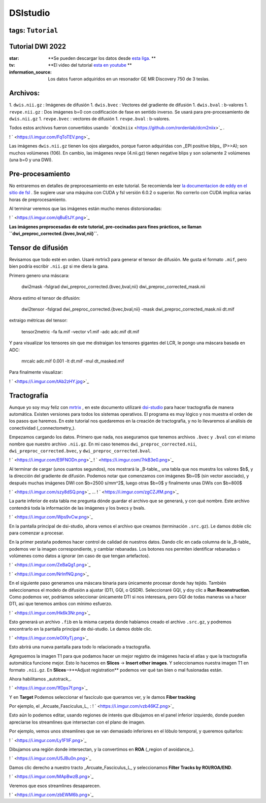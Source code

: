 DSIstudio
=========

tags: ``Tutorial``
----------------------------------------
Tutorial DWI 2022
----------------------------------------

:star: **Se pueden descargar los datos desde  `esta liga. <https://drive.google.com/drive/folders/1Nj_ECQ0qwe4l3Mr-vdUuESGwaLifsUiM?usp=sharing>`_ **
:tv: **El video del tutorial  `esta en youtube <https://youtu.be/QG6rU1RbcBQ>`_ **
:information_source: Los datos fueron adquiridos en un resonador GE MR Discovery 750 de 3 teslas.


Archivos:
----------------------------------------

1. ``dwis.nii.gz`` : Imágenes de difusión
1. ``dwis.bvec``   : Vectores del gradiente de difusión
1. ``dwis.bval``   : b-valores
1. ``revpe.nii.gz`` : Dos imágenes b=0 con codificación de fase en sentido inverso. Se usará para pre-procesamiento de ``dwis.nii.gz``
1. ``revpe.bvec`` : vectores de difusión
1. ``revpe.bval`` : b-valores.

Todos estos archivos fueron convertidos usando  ```dcm2niix`` <https://github.com/rordenlab/dcm2niix>`_ .

! ` <https://i.imgur.com/FqToTEV.png>`_ 

Las imágenes ``dwis.nii.gz`` tienen los ojos alargados, porque fueron adquiridas con _EPI positive blips_ (P>>A); son muchos volúmenes (106). En cambio, las imágenes revpe (4.nii.gz) tienen negative blips y son solamente 2 volúmenes (una b=0 y una DWI).


Pre-procesamiento
----------------------------------------

No entraremos en detalles de preprocesamiento en este tutorial. Se recomienda leer  `la documentacion de eddy en el sitio de fsl <https://fsl.fmrib.ox.ac.uk/fsl/fslwiki/topup/TopupUsersGuide>`_ . Se sugiere usar una máquina con CUDA y fsl versión 6.0.2 o superior. No correrlo con CUDA implica varias horas de preprocesamiento.

Al terminar veremos que las imágenes están mucho menos distorsionadas:

! ` <https://i.imgur.com/qBuEtJY.png>`_ 


**Las imágenes preprocesadas de este tutorial, pre-cocinadas para fines prácticos, se llaman ``dwi_preproc_corrected.{bvec,bval,nii}``.**

Tensor de difusión
----------------------------------------

Revisamos que todo esté en orden. Usaré mrtrix3 para generar el tensor de difusión. Me gusta el formato ``.mif``, pero bien podría escribir ``.nii.gz`` si me diera la gana.

Primero genero una máscara:

    dwi2mask -fslgrad dwi_preproc_corrected.{bvec,bval,nii} dwi_preproc_corrected_mask.nii

Ahora estimo el tensor de difusión:

    dwi2tensor -fslgrad dwi_preproc_corrected.{bvec,bval,nii}  -mask dwi_preproc_corrected_mask.nii  dt.mif
    
extraigo métricas del tensor:

    tensor2metric -fa fa.mif -vector v1.mif -adc adc.mif dt.mif
    
Y para visualizar los tensores sin que me distraigan los tensores gigantes del LCR, le pongo una máscara basada en ADC:

     mrcalc adc.mif 0.001 -lt dt.mif -mul dt_masked.mif

Para finalmente visualizar:

! ` <https://i.imgur.com/tAb2zHY.jpg>`_ 


Tractografía
----------------------------------------

Aunque yo soy muy feliz con  `mrtrix <https://www.mrtrix.org/>`_ , en este documento utilizaré  `dsi-studio <https://dsi-studio.labsolver.org/>`_  para hacer tractografía de manera automática. Existen versiones para todos los sistemas operativos. El programa es muy lógico y nos muestra el orden de los pasos que haremos. En este tutorial nos quedaremos en la creación de tractografía, y no lo llevaremos al análisis de conectividad (_connectometry_).

Empezamos cargando los datos. Primero que nada, nos aseguramos que tenemos archivos ``.bvec`` y ``.bval`` con el mismo nombre que nuestro archivo ``.nii.gz``. En mi caso tenemos ``dwi_preproc_corrected.nii``, ``dwi_preproc_corrected.bvec``, y ``dwi_preproc_corrected.bval``. 

! ` <https://i.imgur.com/E9FNODn.png>`_ 
! ` <https://i.imgur.com/7rkB3e0.png>`_ 

Al terminar de cargar (unos cuantos segundos), nos mostrará la _B-table_, una tabla que nos muestra los valores $b$, y la dirección del gradiente de difusión. Podemos notar que comenzamos con imágenes $b=0$ (sin vector asociado), y después muchas imágenes DWI con $b=2500 s/mm^2$,  luego otras $b=0$ y finalmente unas DWIs con $b=800$

! ` <https://i.imgur.com/szy8dSQ.png>`_ 
...
! ` <https://i.imgur.com/zgCZJfM.png>`_ 

La parte inferior de esta tabla me pregunta dónde guardar el archivo que se generará, y con qué nombre. Este archivo contendrá toda la información de las imágenes y los bvecs y bvals.

! ` <https://i.imgur.com/Wps9vCw.png>`_ 

En la pantalla principal de dsi-studio, ahora vemos el archivo que creamos (terminación ``.src.gz``). Le damos doble clic para comenzar a procesar.

En la primer pestaña podemos hacer control de calidad de nuestros datos. Dando clic en cada columna de la _B-table_ podemos ver la imagen correspondiente, y cambiar rebanadas. Los botones nos permiten identificar rebanadas o volúmenes como datos a ignorar (en caso de que tengan artefactos).

! ` <https://i.imgur.com/ZeBaQg1.png>`_ 

! ` <https://i.imgur.com/NrlnfNQ.png>`_ 

En el siguiente paso generamos una máscara binaria para únicamente procesar donde hay tejido. También seleccionamos el modelo de difusión a ajustar (DTI, GQI, o QSDR). Seleccionaré GQI, y doy clic a **Run Reconstruction**. Como podemos ver, podríamos seleccionar únicamente DTI si nos interesara, pero GQI de todas maneras va a hacer DTI, así que tenemos ambos con mínimo esfuerzo.


! ` <https://i.imgur.com/Hk6k3Nr.png>`_ 

Esto generará un archivo ``.fib`` en la misma carpeta donde habíamos creado el archivo ``.src.gz``, y podremos encontrarlo en la pantalla principal de dsi-studio. Le damos doble clic.

! ` <https://i.imgur.com/eOIXyTj.png>`_ 

Esto abrirá una nueva pantalla para todo lo relacionado a tractografía.

Agreguemos la imagen T1 para que podamos hacer un mejor registro de imágenes hacia el atlas y que la tractografía automática funcione mejor. Esto lo hacemos en **Slices** -> **Insert other images**. Y seleccionamos nuestra imagen T1 en formato ``.nii.gz``. En **Slices**-->**Adjust registration** podemos ver qué tan bien o mal fusionadas están.

Ahora habilitamos _autotrack_.

! ` <https://i.imgur.com/1fDps7f.png>`_ 

Y en **Target** Podemos seleccionar el fascículo que queramos ver, y le damos **Fiber tracking**


Por ejemplo, el _Arcuate_Fasciculus_L_ :
! ` <https://i.imgur.com/vzb46KZ.png>`_ 

Esto aún lo podemos editar, usando regiones de interés que dibujamos en el panel inferior izquierdo, donde pueden apreciarse los streamlines que intersectan con el plano de imagen.

Por ejemplo, vemos unos streamlines que se van demasiado inferiores en el lóbulo temporal,  y queremos quitarlos:

! ` <https://i.imgur.com/Ly1F1lF.png>`_ 

Dibujamos una región donde intersectan, y la convertimos en **ROA** (_region of avoidance_).

! ` <https://i.imgur.com/U5JBu0n.png>`_ 

Damos clic derecho a nuestro tracto _Arcuate_Fasciculus_L_ y seleccionamos **Filter Tracks by ROI/ROA/END**.

! ` <https://i.imgur.com/MApBwzB.png>`_ 

Veremos que esos streamlines desaparecen.

! ` <https://i.imgur.com/zbEWM6b.png>`_ 
